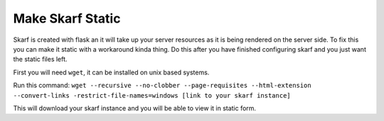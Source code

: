 Make Skarf Static
============

Skarf is created with flask an it will take up your server resources as it is being rendered on the server side. To fix this you can make it static with a workaround kinda thing. Do this after you have finished configuring skarf and you just want the static files left.

First you will need ``wget``, it can be installed on unix based systems.

Run this command:
``wget --recursive --no-clobber --page-requisites --html-extension --convert-links -restrict-file-names=windows [link to your skarf instance]``

This will download your skarf instance and you will be able to view it in static form.